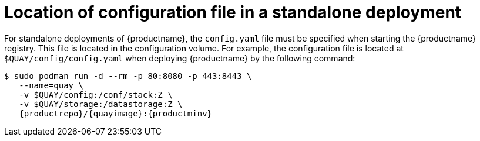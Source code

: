 :_content-type: CONCEPT
[id="config-file-location"]
= Location of configuration file in a standalone deployment

For standalone deployments of {productname}, the `config.yaml` file must be specified when starting the {productname} registry. This file is located in the configuration volume. For example, the configuration file is located at `$QUAY/config/config.yaml` when deploying {productname} by the following command:

[subs="verbatim,attributes"]
----
$ sudo podman run -d --rm -p 80:8080 -p 443:8443 \
   --name=quay \
   -v $QUAY/config:/conf/stack:Z \
   -v $QUAY/storage:/datastorage:Z \
   {productrepo}/{quayimage}:{productminv}
----

